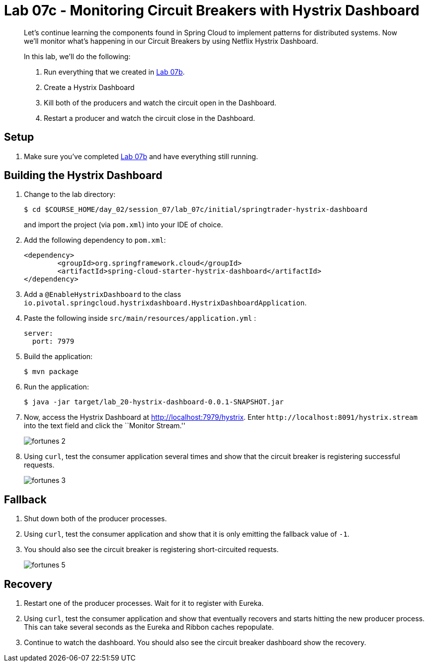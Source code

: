 = Lab 07c - Monitoring Circuit Breakers with Hystrix Dashboard

[abstract]
--
Let's continue learning the components found in Spring Cloud to implement patterns for distributed systems.
Now we'll monitor what's happening in our Circuit Breakers by using Netflix Hystrix Dashboard.

In this lab, we'll do the following:

. Run everything that we created in  link:../../session_07/lab_07b/lab_07b_fault_tolerance.adoc[Lab 07b].
. Create a Hystrix Dashboard
. Kill both of the producers and watch the circuit open in the Dashboard.
. Restart a producer and watch the circuit close in the Dashboard.
--

== Setup

. Make sure you've completed link:../../session_07/lab_07b/lab_07b_fault_tolerance.adoc[Lab 07b] and have everything still running.

== Building the Hystrix Dashboard

. Change to the lab directory:
+
----
$ cd $COURSE_HOME/day_02/session_07/lab_07c/initial/springtrader-hystrix-dashboard
----
+
and import the project (via `pom.xml`) into your IDE of choice.

. Add the following dependency to `pom.xml`:
+
[source,java]
----
<dependency>
	<groupId>org.springframework.cloud</groupId>
	<artifactId>spring-cloud-starter-hystrix-dashboard</artifactId>
</dependency>
----

. Add a `@EnableHystrixDashboard` to the class `io.pivotal.springcloud.hystrixdashboard.HystrixDashboardApplication`.

. Paste the following inside `src/main/resources/application.yml` :
+
----
server:
  port: 7979
----

. Build the application:
+
----
$ mvn package
----

. Run the application:
+
----
$ java -jar target/lab_20-hystrix-dashboard-0.0.1-SNAPSHOT.jar
----

. Now, access the Hystrix Dashboard at http://localhost:7979/hystrix.
Enter `\http://localhost:8091/hystrix.stream` into the text field  and click the ``Monitor Stream.''
+
image:../../../Common/images/fortunes_2.png[]

. Using `curl`, test the consumer application several times and show that the circuit breaker is registering successful requests.
+
image:../../../Common/images/fortunes_3.png[]

== Fallback

. Shut down both of the producer processes.

. Using `curl`, test the consumer application and show that it is only emitting the fallback value of `-1`.

. You should also see the circuit breaker is registering short-circuited requests.
+
image:../../../Common/images/fortunes_5.png[]

== Recovery

. Restart one of the producer processes. Wait for it to register with Eureka.

. Using `curl`, test the consumer application and show that eventually recovers and starts hitting the new producer process. This can take several seconds as the Eureka and Ribbon caches repopulate.

. Continue to watch the dashboard. You should also see the circuit breaker dashboard show the recovery.
